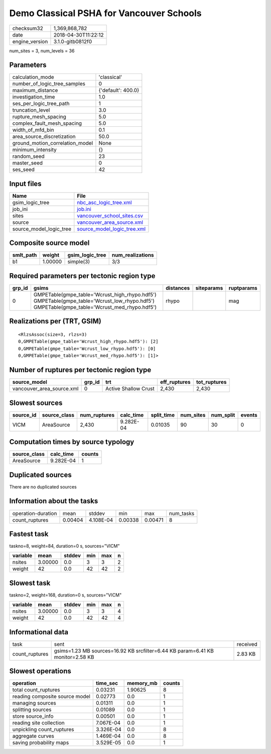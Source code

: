 Demo Classical PSHA for Vancouver Schools
=========================================

============== ===================
checksum32     1,369,868,782      
date           2018-04-30T11:22:12
engine_version 3.1.0-gitb0812f0   
============== ===================

num_sites = 3, num_levels = 36

Parameters
----------
=============================== ==================
calculation_mode                'classical'       
number_of_logic_tree_samples    0                 
maximum_distance                {'default': 400.0}
investigation_time              1.0               
ses_per_logic_tree_path         1                 
truncation_level                3.0               
rupture_mesh_spacing            5.0               
complex_fault_mesh_spacing      5.0               
width_of_mfd_bin                0.1               
area_source_discretization      50.0              
ground_motion_correlation_model None              
minimum_intensity               {}                
random_seed                     23                
master_seed                     0                 
ses_seed                        42                
=============================== ==================

Input files
-----------
======================= ============================================================
Name                    File                                                        
======================= ============================================================
gsim_logic_tree         `nbc_asc_logic_tree.xml <nbc_asc_logic_tree.xml>`_          
job_ini                 `job.ini <job.ini>`_                                        
sites                   `vancouver_school_sites.csv <vancouver_school_sites.csv>`_  
source                  `vancouver_area_source.xml <vancouver_area_source.xml>`_    
source_model_logic_tree `source_model_logic_tree.xml <source_model_logic_tree.xml>`_
======================= ============================================================

Composite source model
----------------------
========= ======= =============== ================
smlt_path weight  gsim_logic_tree num_realizations
========= ======= =============== ================
b1        1.00000 simple(3)       3/3             
========= ======= =============== ================

Required parameters per tectonic region type
--------------------------------------------
====== ========================================================================================================================================== ========= ========== ==========
grp_id gsims                                                                                                                                      distances siteparams ruptparams
====== ========================================================================================================================================== ========= ========== ==========
0      GMPETable(gmpe_table='Wcrust_high_rhypo.hdf5') GMPETable(gmpe_table='Wcrust_low_rhypo.hdf5') GMPETable(gmpe_table='Wcrust_med_rhypo.hdf5') rhypo                mag       
====== ========================================================================================================================================== ========= ========== ==========

Realizations per (TRT, GSIM)
----------------------------

::

  <RlzsAssoc(size=3, rlzs=3)
  0,GMPETable(gmpe_table='Wcrust_high_rhypo.hdf5'): [2]
  0,GMPETable(gmpe_table='Wcrust_low_rhypo.hdf5'): [0]
  0,GMPETable(gmpe_table='Wcrust_med_rhypo.hdf5'): [1]>

Number of ruptures per tectonic region type
-------------------------------------------
========================= ====== ==================== ============ ============
source_model              grp_id trt                  eff_ruptures tot_ruptures
========================= ====== ==================== ============ ============
vancouver_area_source.xml 0      Active Shallow Crust 2,430        2,430       
========================= ====== ==================== ============ ============

Slowest sources
---------------
========= ============ ============ ========= ========== ========= ========= ======
source_id source_class num_ruptures calc_time split_time num_sites num_split events
========= ============ ============ ========= ========== ========= ========= ======
VICM      AreaSource   2,430        9.282E-04 0.01035    90        30        0     
========= ============ ============ ========= ========== ========= ========= ======

Computation times by source typology
------------------------------------
============ ========= ======
source_class calc_time counts
============ ========= ======
AreaSource   9.282E-04 1     
============ ========= ======

Duplicated sources
------------------
There are no duplicated sources

Information about the tasks
---------------------------
================== ======= ========= ======= ======= =========
operation-duration mean    stddev    min     max     num_tasks
count_ruptures     0.00404 4.108E-04 0.00338 0.00471 8        
================== ======= ========= ======= ======= =========

Fastest task
------------
taskno=8, weight=84, duration=0 s, sources="VICM"

======== ======= ====== === === =
variable mean    stddev min max n
======== ======= ====== === === =
nsites   3.00000 0.0    3   3   2
weight   42      0.0    42  42  2
======== ======= ====== === === =

Slowest task
------------
taskno=2, weight=168, duration=0 s, sources="VICM"

======== ======= ====== === === =
variable mean    stddev min max n
======== ======= ====== === === =
nsites   3.00000 0.0    3   3   4
weight   42      0.0    42  42  4
======== ======= ====== === === =

Informational data
------------------
============== ============================================================================== ========
task           sent                                                                           received
count_ruptures gsims=1.23 MB sources=16.92 KB srcfilter=6.44 KB param=6.41 KB monitor=2.58 KB 2.83 KB 
============== ============================================================================== ========

Slowest operations
------------------
============================== ========= ========= ======
operation                      time_sec  memory_mb counts
============================== ========= ========= ======
total count_ruptures           0.03231   1.90625   8     
reading composite source model 0.02773   0.0       1     
managing sources               0.01311   0.0       1     
splitting sources              0.01089   0.0       1     
store source_info              0.00501   0.0       1     
reading site collection        7.067E-04 0.0       1     
unpickling count_ruptures      3.326E-04 0.0       8     
aggregate curves               1.469E-04 0.0       8     
saving probability maps        3.529E-05 0.0       1     
============================== ========= ========= ======